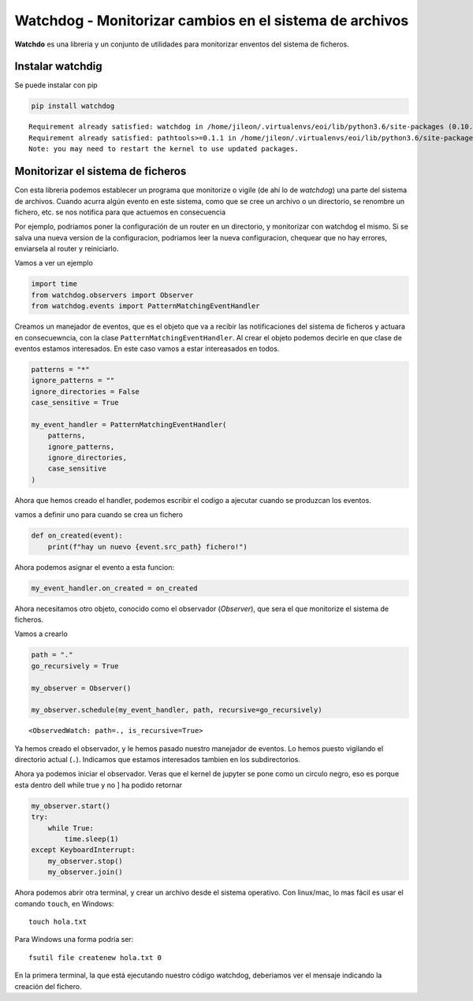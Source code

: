 Watchdog - Monitorizar cambios en el sistema de archivos
========================================================

**Watchdo** es una libreria y un conjunto de utilidades para monitorizar
enventos del sistema de ficheros.



Instalar watchdig
-----------------

Se puede instalar con pip

.. code:: ipython3

    pip install watchdog


.. parsed-literal::

    Requirement already satisfied: watchdog in /home/jileon/.virtualenvs/eoi/lib/python3.6/site-packages (0.10.2)
    Requirement already satisfied: pathtools>=0.1.1 in /home/jileon/.virtualenvs/eoi/lib/python3.6/site-packages (from watchdog) (0.1.2)
    Note: you may need to restart the kernel to use updated packages.


Monitorizar el sistema de ficheros
----------------------------------

Con esta libreria podemos establecer un programa que monitorize o vigile (de
ahí lo de *watchdog*) una parte del sistema de archivos. Cuando acurra algún
evento en este sistema, como que se cree un archivo o un directorio, se
renombre un fichero, etc. se nos notifica para que actuemos en consecuencia

Por ejemplo, podriamos poner la configuración de un router en un directorio, y
monitorizar con watchdog el mismo. Si se salva una nueva version de la
configuracion, podriamos leer la nueva configuracion, chequear que no hay
errores, enviarsela al router y reiniciarlo.

Vamos a ver un ejemplo

.. code:: ipython3

    import time
    from watchdog.observers import Observer
    from watchdog.events import PatternMatchingEventHandler

Creamos un manejador de eventos, que es el objeto que va a recibir las
notificaciones del sistema de ficheros y actuara en consecuewncia, con
la clase ``PatternMatchingEventHandler``. Al crear el objeto podemos
decirle en que clase de eventos estamos interesados. En este caso vamos
a estar intereasados en todos.

.. code:: ipython3

    patterns = "*"
    ignore_patterns = ""
    ignore_directories = False
    case_sensitive = True
    
    my_event_handler = PatternMatchingEventHandler(
        patterns,
        ignore_patterns,
        ignore_directories,
        case_sensitive
    )

Ahora que hemos creado el handler, podemos escribir el codigo a ajecutar
cuando se produzcan los eventos.

vamos a definir uno para cuando se crea un fichero

.. code:: ipython3

    def on_created(event):
        print(f"hay un nuevo {event.src_path} fichero!")

Ahora podemos asignar el evento a esta funcion:

.. code:: ipython3

    my_event_handler.on_created = on_created

Ahora necesitamos otro objeto, conocido como el observador (*Observer*),
que sera el que monitorize el sistema de ficheros.

Vamos a crearlo

.. code:: ipython3

    path = "."
    go_recursively = True
    
    my_observer = Observer()
    
    my_observer.schedule(my_event_handler, path, recursive=go_recursively)




.. parsed-literal::

    <ObservedWatch: path=., is_recursive=True>



Ya hemos creado el observador, y le hemos pasado nuestro manejador de
eventos. Lo hemos puesto vigilando el directorio actual (``.``).
Indicamos que estamos interesados tambien en los subdirectorios.

Ahora ya podemos iniciar el observador. Veras que el kernel de jupyter
se pone como un circulo negro, eso es porque esta dentro dell while true
y no ] ha podido retornar

.. code:: ipython3

    my_observer.start()
    try:
        while True:
            time.sleep(1)
    except KeyboardInterrupt:
        my_observer.stop()
        my_observer.join()

Ahora podemos abrir otra terminal, y crear un archivo desde el sistema
operativo. Con linux/mac, lo mas fácil es usar el comando ``touch``, en 
Windows::

    touch hola.txt

Para Windows una forma podria ser::

    fsutil file createnew hola.txt 0

En la primera terminal, la que está ejecutando nuestro código watchdog,
deberiamos ver el mensaje indicando la creación del fichero.

